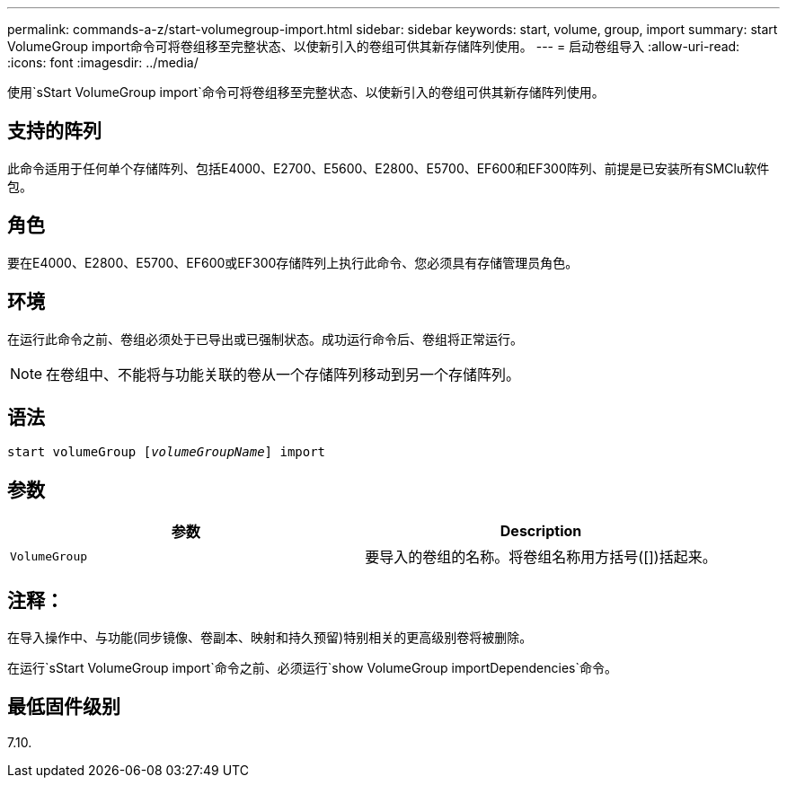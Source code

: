 ---
permalink: commands-a-z/start-volumegroup-import.html 
sidebar: sidebar 
keywords: start, volume, group, import 
summary: start VolumeGroup import命令可将卷组移至完整状态、以使新引入的卷组可供其新存储阵列使用。 
---
= 启动卷组导入
:allow-uri-read: 
:icons: font
:imagesdir: ../media/


[role="lead"]
使用`sStart VolumeGroup import`命令可将卷组移至完整状态、以使新引入的卷组可供其新存储阵列使用。



== 支持的阵列

此命令适用于任何单个存储阵列、包括E4000、E2700、E5600、E2800、E5700、EF600和EF300阵列、前提是已安装所有SMClu软件包。



== 角色

要在E4000、E2800、E5700、EF600或EF300存储阵列上执行此命令、您必须具有存储管理员角色。



== 环境

在运行此命令之前、卷组必须处于已导出或已强制状态。成功运行命令后、卷组将正常运行。

[NOTE]
====
在卷组中、不能将与功能关联的卷从一个存储阵列移动到另一个存储阵列。

====


== 语法

[source, cli, subs="+macros"]
----
pass:quotes[start volumeGroup [_volumeGroupName_]] import
----


== 参数

[cols="2*"]
|===
| 参数 | Description 


 a| 
`VolumeGroup`
 a| 
要导入的卷组的名称。将卷组名称用方括号([])括起来。

|===


== 注释：

在导入操作中、与功能(同步镜像、卷副本、映射和持久预留)特别相关的更高级别卷将被删除。

在运行`sStart VolumeGroup import`命令之前、必须运行`show VolumeGroup importDependencies`命令。



== 最低固件级别

7.10.
